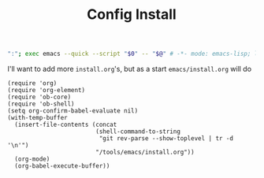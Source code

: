 #+TITLE: Config Install
#+PROPERTY: header-args :tangle bin/config-install

#+BEGIN_SRC sh :shebang #!/usr/bin/env sh :comments no
":"; exec emacs --quick --script "$0" -- "$@" # -*- mode: emacs-lisp; lexical-binding: t; -*-
#+END_SRC

I'll want to add more =install.org='s, but as a start =emacs/install.org= will do
#+BEGIN_SRC elisp
(require 'org)
(require 'org-element)
(require 'ob-core)
(require 'ob-shell)
(setq org-confirm-babel-evaluate nil)
(with-temp-buffer
  (insert-file-contents (concat
                         (shell-command-to-string
                          "git rev-parse --show-toplevel | tr -d '\n'")
                         "/tools/emacs/install.org"))
  (org-mode)
  (org-babel-execute-buffer))
#+END_SRC
